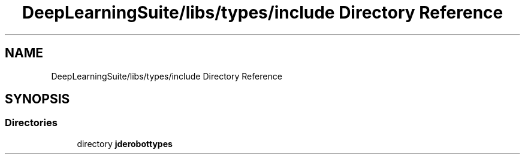 .TH "DeepLearningSuite/libs/types/include Directory Reference" 3 "Sat Dec 15 2018" "Version 1.00" "dl-DetectionSuite" \" -*- nroff -*-
.ad l
.nh
.SH NAME
DeepLearningSuite/libs/types/include Directory Reference
.SH SYNOPSIS
.br
.PP
.SS "Directories"

.in +1c
.ti -1c
.RI "directory \fBjderobottypes\fP"
.br
.in -1c
